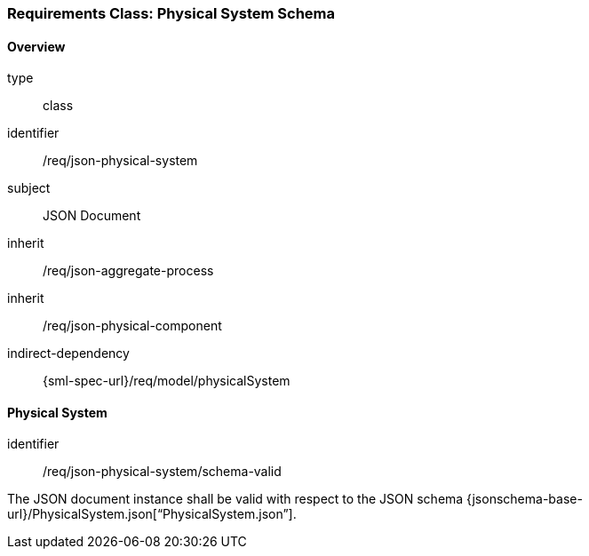 [[clause_json_physical_system]]
=== Requirements Class: Physical System Schema

==== Overview
[requirement,model=ogc]
====
[%metadata]
type:: class
identifier:: /req/json-physical-system
subject:: JSON Document
inherit:: /req/json-aggregate-process
inherit:: /req/json-physical-component
indirect-dependency:: {sml-spec-url}/req/model/physicalSystem
====



==== Physical System

[requirement,model=ogc]
====
[%metadata]
identifier:: /req/json-physical-system/schema-valid

The JSON document instance shall be valid with respect to the JSON schema {jsonschema-base-url}/PhysicalSystem.json[“PhysicalSystem.json”].
====